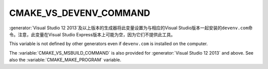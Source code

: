 ﻿CMAKE_VS_DEVENV_COMMAND
-----------------------

:generator:`Visual Studio 12 2013`\ 及以上版本的生成器将此变量设置为与相应的\
Visual Studio版本一起安装的\ ``devenv.com``\ 命令。注意，此变量在Visual Studio Express\
版本上可能为空，因为它们不提供此工具。

This variable is not defined by other generators even if ``devenv.com``
is installed on the computer.

The :variable:`CMAKE_VS_MSBUILD_COMMAND` is also provided for
:generator:`Visual Studio 12 2013` and above.
See also the :variable:`CMAKE_MAKE_PROGRAM` variable.
